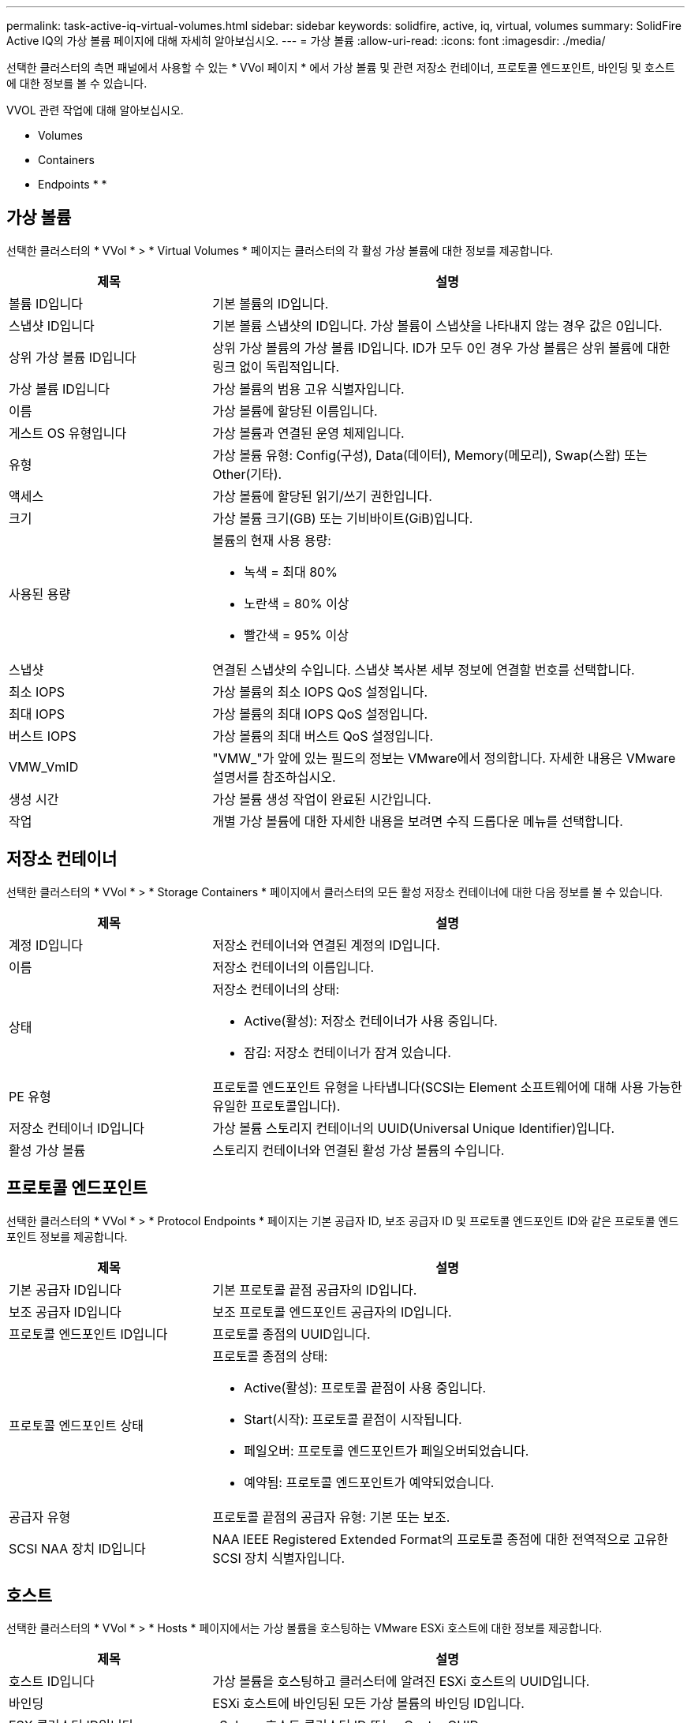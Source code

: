 ---
permalink: task-active-iq-virtual-volumes.html 
sidebar: sidebar 
keywords: solidfire, active, iq, virtual, volumes 
summary: SolidFire Active IQ의 가상 볼륨 페이지에 대해 자세히 알아보십시오. 
---
= 가상 볼륨
:allow-uri-read: 
:icons: font
:imagesdir: ./media/


[role="lead"]
선택한 클러스터의 측면 패널에서 사용할 수 있는 * VVol 페이지 * 에서 가상 볼륨 및 관련 저장소 컨테이너, 프로토콜 엔드포인트, 바인딩 및 호스트에 대한 정보를 볼 수 있습니다.

VVOL 관련 작업에 대해 알아보십시오.

*  Volumes
*  Containers
*  Endpoints
* 
* 




== 가상 볼륨

선택한 클러스터의 * VVol * > * Virtual Volumes * 페이지는 클러스터의 각 활성 가상 볼륨에 대한 정보를 제공합니다.

[cols="30,70"]
|===
| 제목 | 설명 


| 볼륨 ID입니다 | 기본 볼륨의 ID입니다. 


| 스냅샷 ID입니다 | 기본 볼륨 스냅샷의 ID입니다. 가상 볼륨이 스냅샷을 나타내지 않는 경우 값은 0입니다. 


| 상위 가상 볼륨 ID입니다 | 상위 가상 볼륨의 가상 볼륨 ID입니다. ID가 모두 0인 경우 가상 볼륨은 상위 볼륨에 대한 링크 없이 독립적입니다. 


| 가상 볼륨 ID입니다 | 가상 볼륨의 범용 고유 식별자입니다. 


| 이름 | 가상 볼륨에 할당된 이름입니다. 


| 게스트 OS 유형입니다 | 가상 볼륨과 연결된 운영 체제입니다. 


| 유형 | 가상 볼륨 유형: Config(구성), Data(데이터), Memory(메모리), Swap(스왑) 또는 Other(기타). 


| 액세스 | 가상 볼륨에 할당된 읽기/쓰기 권한입니다. 


| 크기 | 가상 볼륨 크기(GB) 또는 기비바이트(GiB)입니다. 


| 사용된 용량  a| 
볼륨의 현재 사용 용량:

* 녹색 = 최대 80%
* 노란색 = 80% 이상
* 빨간색 = 95% 이상




| 스냅샷 | 연결된 스냅샷의 수입니다. 스냅샷 복사본 세부 정보에 연결할 번호를 선택합니다. 


| 최소 IOPS | 가상 볼륨의 최소 IOPS QoS 설정입니다. 


| 최대 IOPS | 가상 볼륨의 최대 IOPS QoS 설정입니다. 


| 버스트 IOPS | 가상 볼륨의 최대 버스트 QoS 설정입니다. 


| VMW_VmID | "VMW_"가 앞에 있는 필드의 정보는 VMware에서 정의합니다. 자세한 내용은 VMware 설명서를 참조하십시오. 


| 생성 시간 | 가상 볼륨 생성 작업이 완료된 시간입니다. 


| 작업 | 개별 가상 볼륨에 대한 자세한 내용을 보려면 수직 드롭다운 메뉴를 선택합니다. 
|===


== 저장소 컨테이너

선택한 클러스터의 * VVol * > * Storage Containers * 페이지에서 클러스터의 모든 활성 저장소 컨테이너에 대한 다음 정보를 볼 수 있습니다.

[cols="30,70"]
|===
| 제목 | 설명 


| 계정 ID입니다 | 저장소 컨테이너와 연결된 계정의 ID입니다. 


| 이름 | 저장소 컨테이너의 이름입니다. 


| 상태  a| 
저장소 컨테이너의 상태:

* Active(활성): 저장소 컨테이너가 사용 중입니다.
* 잠김: 저장소 컨테이너가 잠겨 있습니다.




| PE 유형 | 프로토콜 엔드포인트 유형을 나타냅니다(SCSI는 Element 소프트웨어에 대해 사용 가능한 유일한 프로토콜입니다). 


| 저장소 컨테이너 ID입니다 | 가상 볼륨 스토리지 컨테이너의 UUID(Universal Unique Identifier)입니다. 


| 활성 가상 볼륨 | 스토리지 컨테이너와 연결된 활성 가상 볼륨의 수입니다. 
|===


== 프로토콜 엔드포인트

선택한 클러스터의 * VVol * > * Protocol Endpoints * 페이지는 기본 공급자 ID, 보조 공급자 ID 및 프로토콜 엔드포인트 ID와 같은 프로토콜 엔드포인트 정보를 제공합니다.

[cols="30,70"]
|===
| 제목 | 설명 


| 기본 공급자 ID입니다 | 기본 프로토콜 끝점 공급자의 ID입니다. 


| 보조 공급자 ID입니다 | 보조 프로토콜 엔드포인트 공급자의 ID입니다. 


| 프로토콜 엔드포인트 ID입니다 | 프로토콜 종점의 UUID입니다. 


| 프로토콜 엔드포인트 상태  a| 
프로토콜 종점의 상태:

* Active(활성): 프로토콜 끝점이 사용 중입니다.
* Start(시작): 프로토콜 끝점이 시작됩니다.
* 페일오버: 프로토콜 엔드포인트가 페일오버되었습니다.
* 예약됨: 프로토콜 엔드포인트가 예약되었습니다.




| 공급자 유형 | 프로토콜 끝점의 공급자 유형: 기본 또는 보조. 


| SCSI NAA 장치 ID입니다 | NAA IEEE Registered Extended Format의 프로토콜 종점에 대한 전역적으로 고유한 SCSI 장치 식별자입니다. 
|===


== 호스트

선택한 클러스터의 * VVol * > * Hosts * 페이지에서는 가상 볼륨을 호스팅하는 VMware ESXi 호스트에 대한 정보를 제공합니다.

[cols="30,70"]
|===
| 제목 | 설명 


| 호스트 ID입니다 | 가상 볼륨을 호스팅하고 클러스터에 알려진 ESXi 호스트의 UUID입니다. 


| 바인딩 | ESXi 호스트에 바인딩된 모든 가상 볼륨의 바인딩 ID입니다. 


| ESX 클러스터 ID입니다 | vSphere 호스트 클러스터 ID 또는 vCenter GUID. 


| 이니시에이터 IQN입니다 | 가상 볼륨 호스트에 대한 이니시에이터 IQN입니다. 


| SolidFire 프로토콜 엔드포인트 ID입니다 | 현재 ESXi 호스트에 표시되는 프로토콜 엔드포인입니다. 
|===


== 바인딩

선택한 클러스터의 * VVol * > * Bindings * 페이지에서는 각 가상 볼륨에 대한 바인딩 정보를 제공합니다.

[cols="30,70"]
|===
| 제목 | 설명 


| 호스트 ID입니다 | 가상 볼륨을 호스팅하고 클러스터에 알려진 ESXi 호스트의 UUID입니다. 


| 프로토콜 엔드포인트 ID입니다 | 프로토콜 종점의 UUID입니다. 


| 대역 ID의 프로토콜 종점입니다 | 프로토콜 끝점의 SCSI NAA 장치 ID입니다. 


| 프로토콜 엔드포인트 유형 | 프로토콜 엔드포인트 유형을 나타냅니다(SCSI는 Element 소프트웨어에 대해 사용 가능한 유일한 프로토콜입니다). 


| VVol 바인딩 ID | 가상 볼륨의 바인딩 UUID입니다. 


| VVol ID(VVOL ID | 가상 볼륨의 UUID입니다. 


| VVol 보조 ID | SCSI 2차 레벨 LUN ID인 가상 볼륨의 2차 ID입니다. 
|===


== 자세한 내용을 확인하십시오

https://www.netapp.com/support-and-training/documentation/["NetApp 제품 설명서"^]
